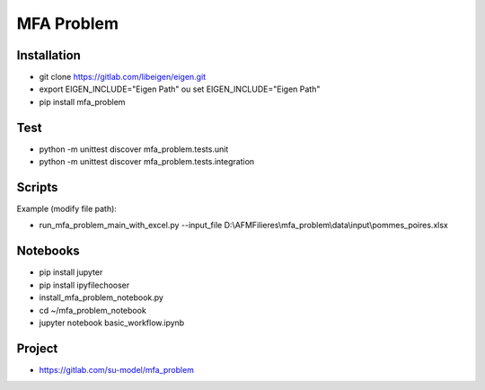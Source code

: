 MFA Problem
***********

Installation
------------

* git clone https://gitlab.com/libeigen/eigen.git
* export EIGEN_INCLUDE="Eigen Path" ou set EIGEN_INCLUDE="Eigen Path"
* pip install mfa_problem

Test
----
* python -m unittest discover mfa_problem.tests.unit
* python -m unittest discover mfa_problem.tests.integration

Scripts
-------
Example (modify file path):

* run_mfa_problem_main_with_excel.py \-\-input_file D:\\AFMFilieres\\mfa_problem\\data\\input\\pommes_poires.xlsx

Notebooks
---------
* pip install jupyter
* pip install ipyfilechooser
* install_mfa_problem_notebook.py
* cd ~/mfa_problem_notebook
* jupyter notebook basic_workflow.ipynb

Project
-------
* https://gitlab.com/su-model/mfa_problem